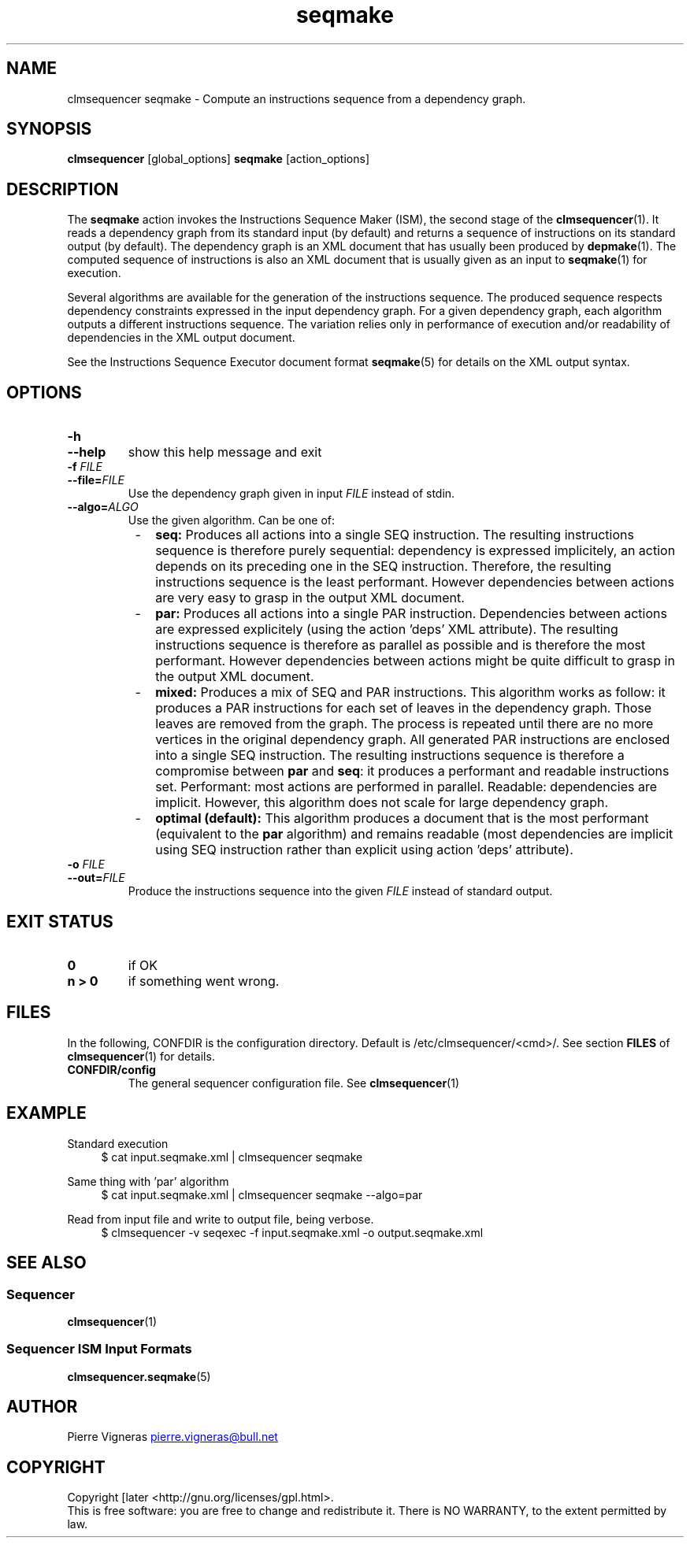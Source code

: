 .\" Process this file with
.\" groff -man -Tascii foo.1
.\"
.TH seqmake 1 "August 2010" bullx "Sequencer Manual"
.SH NAME
clmsequencer seqmake \- Compute an instructions sequence from a dependency graph.

.SH SYNOPSIS
.B clmsequencer
[global_options]
.B seqmake
[action_options]
.SH DESCRIPTION
The
.B seqmake
action invokes the Instructions Sequence Maker (ISM), the second stage
of the
.BR clmsequencer (1).
It reads a dependency graph from its standard input (by default) and
returns a sequence of instructions on its standard output (by
default). The dependency graph is an XML document that has usually been
produced by
.BR depmake (1).
The computed sequence of instructions is also an XML document that
is usually given as an input to
.BR seqmake (1)
for execution.

Several algorithms are available for the generation of the
instructions sequence. The produced sequence respects dependency
constraints expressed in the input dependency graph. For a given
dependency graph, each algorithm outputs a different instructions
sequence. The variation relies only in performance of execution and/or
readability of dependencies in the XML output document.

See the Instructions Sequence Executor document format
.BR seqmake (5)
for details on the XML output syntax.

.SH OPTIONS
.TP
.B \-h
.TQ
.B \-\-help
show this help message and exit
.TP
.BI \-f " FILE"
.TQ
.BI \-\-file= FILE
Use the dependency graph given in input
.I FILE
instead of stdin.
.TP
.BI \-\-algo= ALGO
Use the given algorithm. Can be one of:

.RS 8
.IP - 2
.B seq:
Produces all actions into a single SEQ instruction. The resulting
instructions sequence is therefore purely sequential: dependency is
expressed implicitely, an action depends on its preceding one in the
SEQ instruction. Therefore, the resulting instructions sequence is the
least performant. However dependencies between actions are very easy
to grasp in the output XML document.

.IP - 2
.B par:
Produces all actions into a single PAR instruction. Dependencies
between actions are expressed explicitely (using the action 'deps' XML
attribute). The resulting instructions sequence is therefore as
parallel as possible and is therefore the most performant. However
dependencies between actions might be quite difficult to grasp in the
output XML document.

.IP - 2
.B mixed:
Produces a mix of SEQ and PAR instructions. This algorithm works as
follow: it produces a PAR instructions for each set of leaves in the
dependency graph. Those leaves are removed from the graph. The process
is repeated until there are no more vertices in the original
dependency graph. All generated PAR instructions are enclosed into a
single SEQ instruction. The resulting instructions sequence is
therefore a compromise between
.B par
and
.BR seq :
it produces a performant and readable instructions set. Performant:
most actions are performed in parallel. Readable: dependencies are
implicit. However, this algorithm does not scale for large dependency
graph.

.IP - 2
.B optimal (default):
This algorithm produces a document that is the most performant
(equivalent to the
.B par
algorithm) and remains readable (most dependencies are implicit using
SEQ instruction rather than explicit using action 'deps' attribute).

.RE

.TP
.BI \-o " FILE"
.TQ
.BI \-\-out= FILE
Produce the instructions sequence into the given
.I FILE
instead of standard output.

.SH EXIT STATUS
.TP
.B 0
if OK
.TP
.B n > 0
if something went wrong.

.SH FILES
In the following, CONFDIR is the configuration directory. Default is
/etc/clmsequencer/<cmd>/. See section
.B FILES
of
.BR clmsequencer (1)
for details.
.TP
.B CONFDIR/config
The general sequencer configuration file. See
.BR clmsequencer (1)

.SH EXAMPLE
Standard execution
.RS 4
.EX
$ cat input.seqmake.xml | clmsequencer seqmake
.EE
.RE

Same thing with 'par' algorithm
.RS 4
.EX
$ cat input.seqmake.xml | clmsequencer seqmake --algo=par
.EE
.RE

Read from input file and write to output file, being verbose.
.RS 4
.EX
$ clmsequencer -v seqexec -f input.seqmake.xml -o output.seqmake.xml
.EE
.RE

.SH "SEE ALSO"
.SS "Sequencer"
.BR clmsequencer (1)
.SS "Sequencer ISM Input Formats"
.BR clmsequencer.seqmake (5)
.SH AUTHOR
Pierre Vigneras
.UR pierre.vigneras@\:bull.net
.UE
.SH "COPYRIGHT"
Copyright [\co] 2010 Bull S.A.S. License GPLv3+: GNU GPL version 3 or
later <http://gnu.org/licenses/gpl.html>.
.br
This is free software: you are free to change and redistribute it.
There is NO WARRANTY, to the extent permitted by law.

